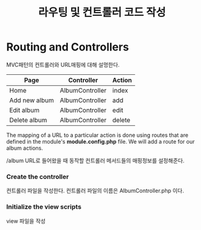 #+TITLE: 라우팅 및 컨트롤러 코드 작성

* Routing and Controllers
MVC패턴의 컨트롤러와 URL매핑에 대해 설멍한다.

| Page          | Controller      | Action |
|---------------+-----------------+--------|
| Home          | AlbumController | index  |
| Add new album | AlbumController | add    |
| Edit album    | AlbumController | edit   |
| Delete album  | AlbumController | delete |
|---------------+-----------------+--------|

The mapping of a URL to a particular action is done using routes that are defined in the 
module's *module.config.php* file. We will add a route for our album actions. 

/album URL로 들어왔을 때 동작할 컨트롤러 메서드들의 매핑정보를 설정해준다. 

*** Create the controller
컨트롤러 파일을 작성한다.
컨트롤러 파일의 이름은 AlbumController.php 이다. 

*** Initialize the view scripts
view 파일을 작성
  


